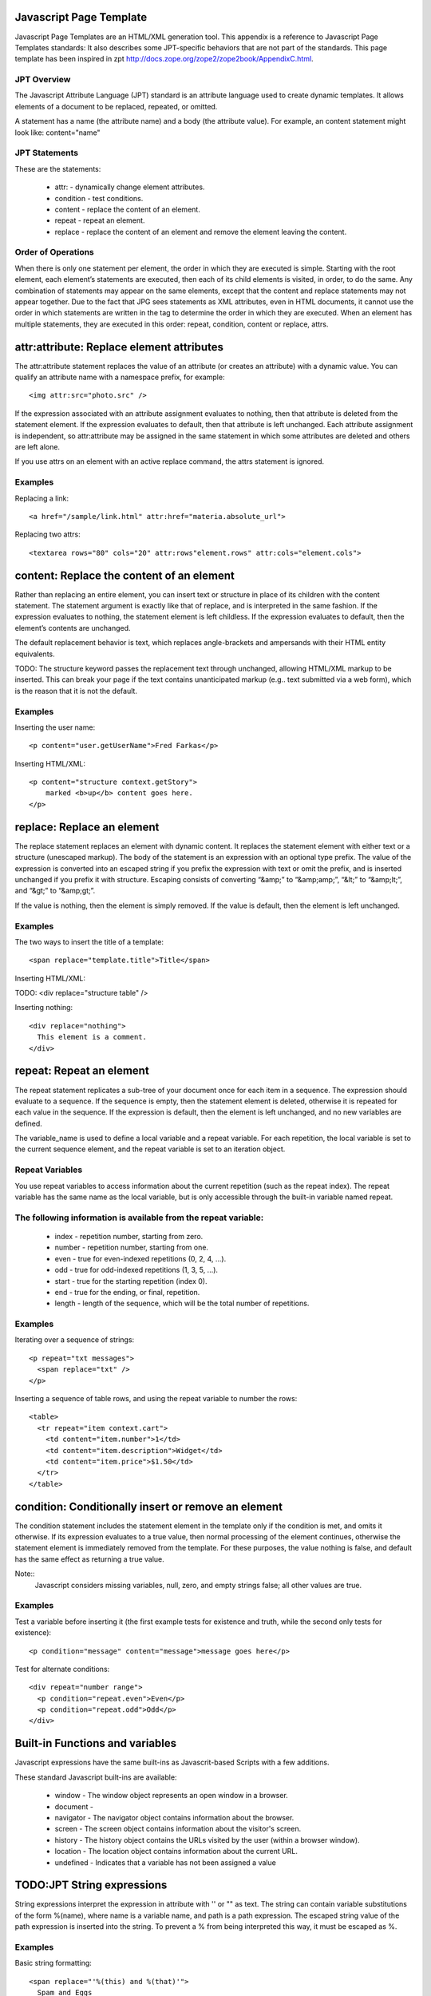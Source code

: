 Javascript Page Template
========================

Javascript Page Templates are an HTML/XML generation tool.
This appendix is a reference to Javascript Page Templates standards:
It also describes some JPT-specific behaviors that are not part of the standards.
This page template has been inspired in zpt http://docs.zope.org/zope2/zope2book/AppendixC.html.

JPT Overview
------------

The Javascript Attribute Language (JPT) standard is an 
attribute language used to create dynamic templates. 
It allows elements of a document to be replaced, repeated, or omitted.

A  statement has a name (the attribute name) and a body (the attribute value).
For example, an content statement might look like: content="name"


JPT Statements
--------------

These are the statements:

    * attr: - dynamically change element attributes.
    * condition - test conditions.
    * content - replace the content of an element.
    * repeat - repeat an element.
    * replace - replace the content of an element and remove the 
      element leaving the content.


Order of Operations
-------------------

When there is only one statement per element, the order in which they 
are executed is simple. Starting with the root element, each element’s 
statements are executed, then each of its child elements 
is visited, in order, to do the same.
Any combination of statements may appear on the same elements, 
except that the content and replace statements may not appear together.
Due to the fact that JPG sees statements as XML attributes, even in HTML documents, 
it cannot use the order in which statements are written in the tag 
to determine the order in which they are executed. 
When an element has multiple statements, they are executed in this order:
repeat, condition, content or replace, attrs.

attr:attribute: Replace element attributes
==========================================

The attr:attribute statement replaces the value of an attribute (or creates an attribute) 
with a dynamic value. You can qualify an attribute name with a namespace prefix, 
for example::
    <img attr:src="photo.src" />


If the expression associated with an attribute assignment evaluates to nothing, 
then that attribute is deleted from the statement element.
If the expression evaluates to default, then that attribute is left unchanged. 
Each attribute assignment is independent, so attr:attribute may be assigned in the same 
statement in which some attributes are deleted and others are left alone.

If you use attrs on an element with an active replace command, 
the attrs statement is ignored.

Examples
--------

Replacing a link::

    <a href="/sample/link.html" attr:href="materia.absolute_url">

Replacing two attrs::

    <textarea rows="80" cols="20" attr:rows"element.rows" attr:cols="element.cols">



content: Replace the content of an element
==========================================

Rather than replacing an entire element, you can insert 
text or structure in place of its children with the content statement. 
The statement argument is exactly like that of replace, and 
is interpreted in the same fashion. If the expression evaluates to nothing, 
the statement element is left childless. If the expression evaluates to default, 
then the element’s contents are unchanged.

The default replacement behavior is text, which replaces angle-brackets and 
ampersands with their HTML entity equivalents.

TODO: The structure keyword passes the replacement text through unchanged, 
allowing HTML/XML markup to be inserted. This can break your page if the 
text contains unanticipated markup (e.g.. text submitted via a web form), 
which is the reason that it is not the default.

Examples
--------

Inserting the user name::

    <p content="user.getUserName">Fred Farkas</p>

Inserting HTML/XML::

    <p content="structure context.getStory">
        marked <b>up</b> content goes here.
    </p>


replace: Replace an element
===========================

The replace statement replaces an element with dynamic content. 
It replaces the statement element with either text or a structure (unescaped markup).
The body of the statement is an expression with an optional type prefix.
The value of the expression is converted into an escaped string if you prefix 
the expression with text or omit the prefix, and is inserted unchanged 
if you prefix it with structure. Escaping consists of converting 
“&amp;” to “&amp;amp;”, “&lt;” to “&amp;lt;”, and “&gt;” to “&amp;gt;”.

If the value is nothing, then the element is simply removed. 
If the value is default, then the element is left unchanged.

Examples
--------

The two ways to insert the title of a template::

    <span replace="template.title">Title</span>

Inserting HTML/XML::

TODO:    <div replace="structure table" />

Inserting nothing::

    <div replace="nothing">
      This element is a comment.
    </div>


repeat: Repeat an element
=========================

The repeat statement replicates a sub-tree of your document once for 
each item in a sequence. The expression should evaluate to a sequence. 
If the sequence is empty, then the statement element is deleted, 
otherwise it is repeated for each value in the sequence. 
If the expression is default, then the element is left unchanged, 
and no new variables are defined.

The variable_name is used to define a local variable and a repeat variable. 
For each repetition, the local variable is set to the current sequence element, 
and the repeat variable is set to an iteration object.

Repeat Variables
----------------

You use repeat variables to access information about the current repetition 
(such as the repeat index). The repeat variable has the same name as the local variable, 
but is only accessible through the built-in variable named repeat.

The following information is available from the repeat variable:
----------------------------------------------------------------

    * index - repetition number, starting from zero.
    * number - repetition number, starting from one.
    * even - true for even-indexed repetitions (0, 2, 4, ...).
    * odd - true for odd-indexed repetitions (1, 3, 5, ...).
    * start - true for the starting repetition (index 0).
    * end - true for the ending, or final, repetition.
    * length - length of the sequence, which will be the total number of repetitions.


Examples
--------
Iterating over a sequence of strings::

    <p repeat="txt messages">
      <span replace="txt" />
    </p>

Inserting a sequence of table rows, and using the repeat variable to number the rows::

    <table>
      <tr repeat="item context.cart">
        <td content="item.number">1</td>
        <td content="item.description">Widget</td>
        <td content="item.price">$1.50</td>
      </tr>
    </table>


condition: Conditionally insert or remove an element
====================================================

The condition statement includes the statement element in the template 
only if the condition is met, and omits it otherwise. 
If its expression evaluates to a true value, 
then normal processing of the element continues, 
otherwise the statement element is immediately removed from the template. 
For these purposes, the value nothing is false, 
and default has the same effect as returning a true value.

Note::
    Javascript considers missing variables, null, zero, and empty strings false;
    all other values are true.


Examples
--------

Test a variable before inserting it (the first example tests for existence and truth, 
while the second only tests for existence)::

    <p condition="message" content="message">message goes here</p>

Test for alternate conditions::

    <div repeat="number range">
      <p condition="repeat.even">Even</p>
      <p condition="repeat.odd">Odd</p>
    </div>
                
Built-in Functions and variables
================================

Javascript expressions have the same built-ins as Javascrit-based Scripts with a few additions.

These standard Javascript built-ins are available:

    * window        - The window object represents an open window in a browser.
    * document      -
    * navigator     - The navigator object contains information about the browser.
    * screen        - The screen object contains information about the visitor's screen.
    * history       - The history object contains the URLs visited by the user (within a browser window).
    * location      - The location object contains information about the current URL.
    * undefined     - Indicates that a variable has not been assigned a value

TODO:JPT String expressions
===========================

String expressions interpret the expression in attribute with '' or "" as text.
The string can contain variable substitutions of the form %(name),
where name is a variable name, and path is a path expression.
The escaped string value of the path expression is inserted into the string.
To prevent a % from being interpreted this way, it must be escaped as \%.


Examples
--------

Basic string formatting::

    <span replace="'%(this) and %(that)'">
      Spam and Eggs
    </span>

Using paths::

    <p content="'to %(request.form.total)'">
      to 12
    </p>

Including a % sign::

    <p content="'percent: %(percent)\%(test)'">
      percent: 42%(test)
    </p>


JPT-specific Behaviors
======================

The behavior of Javascript Page Templates is almost completely described by the
statements specifications. JPTs do, however, have a few additional 
features that are not described in the standards.

#TODO: